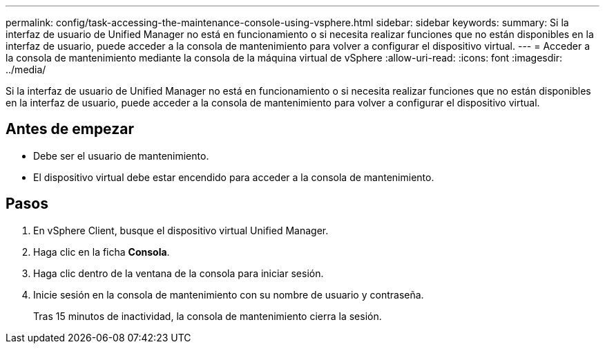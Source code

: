 ---
permalink: config/task-accessing-the-maintenance-console-using-vsphere.html 
sidebar: sidebar 
keywords:  
summary: Si la interfaz de usuario de Unified Manager no está en funcionamiento o si necesita realizar funciones que no están disponibles en la interfaz de usuario, puede acceder a la consola de mantenimiento para volver a configurar el dispositivo virtual. 
---
= Acceder a la consola de mantenimiento mediante la consola de la máquina virtual de vSphere
:allow-uri-read: 
:icons: font
:imagesdir: ../media/


[role="lead"]
Si la interfaz de usuario de Unified Manager no está en funcionamiento o si necesita realizar funciones que no están disponibles en la interfaz de usuario, puede acceder a la consola de mantenimiento para volver a configurar el dispositivo virtual.



== Antes de empezar

* Debe ser el usuario de mantenimiento.
* El dispositivo virtual debe estar encendido para acceder a la consola de mantenimiento.




== Pasos

. En vSphere Client, busque el dispositivo virtual Unified Manager.
. Haga clic en la ficha *Consola*.
. Haga clic dentro de la ventana de la consola para iniciar sesión.
. Inicie sesión en la consola de mantenimiento con su nombre de usuario y contraseña.
+
Tras 15 minutos de inactividad, la consola de mantenimiento cierra la sesión.


